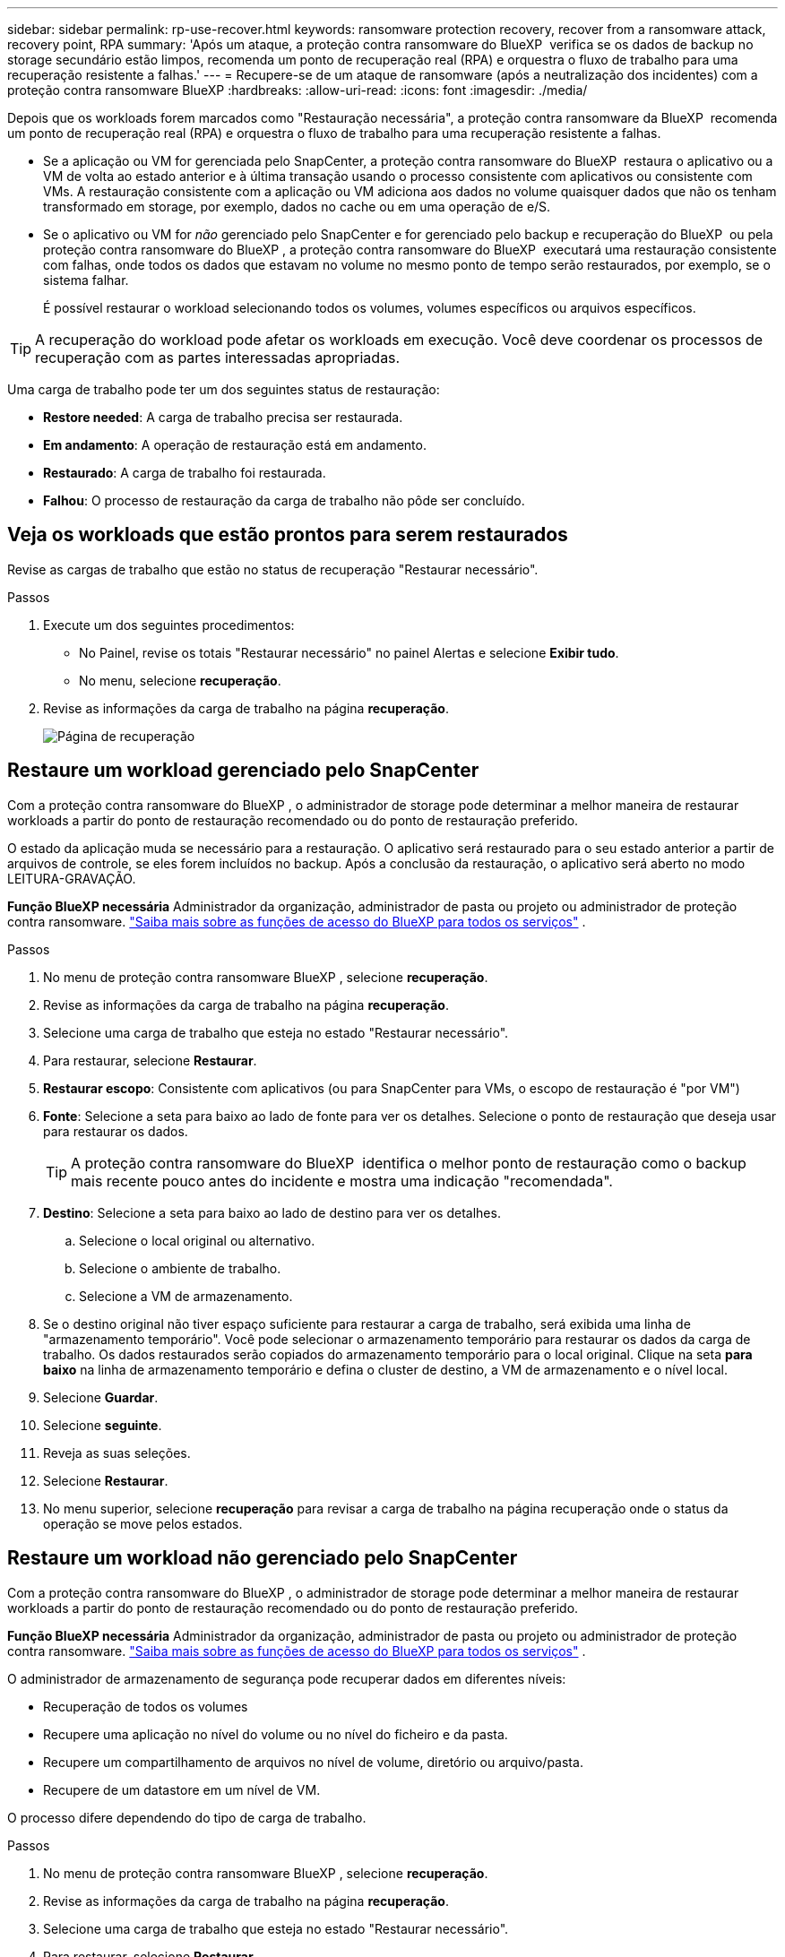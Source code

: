 ---
sidebar: sidebar 
permalink: rp-use-recover.html 
keywords: ransomware protection recovery, recover from a ransomware attack, recovery point, RPA 
summary: 'Após um ataque, a proteção contra ransomware do BlueXP  verifica se os dados de backup no storage secundário estão limpos, recomenda um ponto de recuperação real (RPA) e orquestra o fluxo de trabalho para uma recuperação resistente a falhas.' 
---
= Recupere-se de um ataque de ransomware (após a neutralização dos incidentes) com a proteção contra ransomware BlueXP
:hardbreaks:
:allow-uri-read: 
:icons: font
:imagesdir: ./media/


[role="lead"]
Depois que os workloads forem marcados como "Restauração necessária", a proteção contra ransomware da BlueXP  recomenda um ponto de recuperação real (RPA) e orquestra o fluxo de trabalho para uma recuperação resistente a falhas.

* Se a aplicação ou VM for gerenciada pelo SnapCenter, a proteção contra ransomware do BlueXP  restaura o aplicativo ou a VM de volta ao estado anterior e à última transação usando o processo consistente com aplicativos ou consistente com VMs. A restauração consistente com a aplicação ou VM adiciona aos dados no volume quaisquer dados que não os tenham transformado em storage, por exemplo, dados no cache ou em uma operação de e/S.
* Se o aplicativo ou VM for _não_ gerenciado pelo SnapCenter e for gerenciado pelo backup e recuperação do BlueXP  ou pela proteção contra ransomware do BlueXP , a proteção contra ransomware do BlueXP  executará uma restauração consistente com falhas, onde todos os dados que estavam no volume no mesmo ponto de tempo serão restaurados, por exemplo, se o sistema falhar.
+
É possível restaurar o workload selecionando todos os volumes, volumes específicos ou arquivos específicos.




TIP: A recuperação do workload pode afetar os workloads em execução. Você deve coordenar os processos de recuperação com as partes interessadas apropriadas.

Uma carga de trabalho pode ter um dos seguintes status de restauração:

* *Restore needed*: A carga de trabalho precisa ser restaurada.
* *Em andamento*: A operação de restauração está em andamento.
* *Restaurado*: A carga de trabalho foi restaurada.
* *Falhou*: O processo de restauração da carga de trabalho não pôde ser concluído.




== Veja os workloads que estão prontos para serem restaurados

Revise as cargas de trabalho que estão no status de recuperação "Restaurar necessário".

.Passos
. Execute um dos seguintes procedimentos:
+
** No Painel, revise os totais "Restaurar necessário" no painel Alertas e selecione *Exibir tudo*.
** No menu, selecione *recuperação*.


. Revise as informações da carga de trabalho na página *recuperação*.
+
image:screen-recovery2.png["Página de recuperação"]





== Restaure um workload gerenciado pelo SnapCenter

Com a proteção contra ransomware do BlueXP , o administrador de storage pode determinar a melhor maneira de restaurar workloads a partir do ponto de restauração recomendado ou do ponto de restauração preferido.

O estado da aplicação muda se necessário para a restauração. O aplicativo será restaurado para o seu estado anterior a partir de arquivos de controle, se eles forem incluídos no backup. Após a conclusão da restauração, o aplicativo será aberto no modo LEITURA-GRAVAÇÃO.

*Função BlueXP necessária* Administrador da organização, administrador de pasta ou projeto ou administrador de proteção contra ransomware.  https://docs.netapp.com/us-en/bluexp-setup-admin/reference-iam-predefined-roles.html["Saiba mais sobre as funções de acesso do BlueXP para todos os serviços"^] .

.Passos
. No menu de proteção contra ransomware BlueXP , selecione *recuperação*.
. Revise as informações da carga de trabalho na página *recuperação*.
. Selecione uma carga de trabalho que esteja no estado "Restaurar necessário".
. Para restaurar, selecione *Restaurar*.
. *Restaurar escopo*: Consistente com aplicativos (ou para SnapCenter para VMs, o escopo de restauração é "por VM")
. *Fonte*: Selecione a seta para baixo ao lado de fonte para ver os detalhes. Selecione o ponto de restauração que deseja usar para restaurar os dados.
+

TIP: A proteção contra ransomware do BlueXP  identifica o melhor ponto de restauração como o backup mais recente pouco antes do incidente e mostra uma indicação "recomendada".

. *Destino*: Selecione a seta para baixo ao lado de destino para ver os detalhes.
+
.. Selecione o local original ou alternativo.
.. Selecione o ambiente de trabalho.
.. Selecione a VM de armazenamento.


. Se o destino original não tiver espaço suficiente para restaurar a carga de trabalho, será exibida uma linha de "armazenamento temporário". Você pode selecionar o armazenamento temporário para restaurar os dados da carga de trabalho. Os dados restaurados serão copiados do armazenamento temporário para o local original. Clique na seta *para baixo* na linha de armazenamento temporário e defina o cluster de destino, a VM de armazenamento e o nível local.
. Selecione *Guardar*.
. Selecione *seguinte*.
. Reveja as suas seleções.
. Selecione *Restaurar*.
. No menu superior, selecione *recuperação* para revisar a carga de trabalho na página recuperação onde o status da operação se move pelos estados.




== Restaure um workload não gerenciado pelo SnapCenter

Com a proteção contra ransomware do BlueXP , o administrador de storage pode determinar a melhor maneira de restaurar workloads a partir do ponto de restauração recomendado ou do ponto de restauração preferido.

*Função BlueXP necessária* Administrador da organização, administrador de pasta ou projeto ou administrador de proteção contra ransomware.  https://docs.netapp.com/us-en/bluexp-setup-admin/reference-iam-predefined-roles.html["Saiba mais sobre as funções de acesso do BlueXP para todos os serviços"^] .

O administrador de armazenamento de segurança pode recuperar dados em diferentes níveis:

* Recuperação de todos os volumes
* Recupere uma aplicação no nível do volume ou no nível do ficheiro e da pasta.
* Recupere um compartilhamento de arquivos no nível de volume, diretório ou arquivo/pasta.
* Recupere de um datastore em um nível de VM.


O processo difere dependendo do tipo de carga de trabalho.

.Passos
. No menu de proteção contra ransomware BlueXP , selecione *recuperação*.
. Revise as informações da carga de trabalho na página *recuperação*.
. Selecione uma carga de trabalho que esteja no estado "Restaurar necessário".
. Para restaurar, selecione *Restaurar*.
. *Restore Scope*: Selecione o tipo de restauração que deseja concluir:
+
** Todos os volumes
** Por volume
** Por arquivo: Você pode especificar uma pasta ou arquivos únicos para restaurar.
+

IMPORTANT: Para cargas de trabalho SAN, você só pode restaurar por carga de trabalho.

+

TIP: Pode selecionar até 100 ficheiros ou uma única pasta.



. Continue com um dos procedimentos a seguir, dependendo se você escolheu o aplicativo, o volume ou o arquivo.




=== Restaure todos os volumes

. No menu de proteção contra ransomware BlueXP , selecione *recuperação*.
. Selecione uma carga de trabalho que esteja no estado "Restaurar necessário".
. Para restaurar, selecione *Restaurar*.
. Na página Restaurar, no âmbito Restaurar, selecione *todos os volumes*.
+
image:screen-recovery-all-volumes.png["Restaurar por todos os volumes página"]

. *Fonte*: Selecione a seta para baixo ao lado de fonte para ver os detalhes.
+
.. Selecione o ponto de restauração que deseja usar para restaurar os dados.
+

TIP: A proteção contra ransomware do BlueXP  identifica o melhor ponto de restauração como o backup mais recente imediatamente antes do incidente e mostra uma indicação "mais seguro para todos os volumes". Isso significa que todos os volumes serão restaurados para uma cópia antes do primeiro ataque ao primeiro volume detetado.



. *Destino*: Selecione a seta para baixo ao lado de destino para ver os detalhes.
+
.. Selecione o ambiente de trabalho.
.. Selecione a VM de armazenamento.
.. Selecione o agregado.
.. Altere o prefixo de volume que será prepended para todos os novos volumes.
+

TIP: O novo nome do volume aparece como prefixo, nome do volume original, nome da cópia de segurança e data da cópia de segurança.



. Selecione *Guardar*.
. Selecione *seguinte*.
. Reveja as suas seleções.
. Selecione *Restaurar*.
. No menu superior, selecione *recuperação* para revisar a carga de trabalho na página recuperação onde o status da operação se move pelos estados.




=== Restaurar um workload de aplicação no nível de volume

. No menu de proteção contra ransomware BlueXP , selecione *recuperação*.
. Selecione uma carga de trabalho de aplicativo que esteja no estado "Restaurar necessário".
. Para restaurar, selecione *Restaurar*.
. Na página Restaurar, no âmbito Restaurar, selecione *por volume*.
+
image:screen-recovery-byvolume.png["Restaurar por página de volume"]

. Na lista de volumes, selecione o volume que deseja restaurar.
. *Fonte*: Selecione a seta para baixo ao lado de fonte para ver os detalhes.
+
.. Selecione o ponto de restauração que deseja usar para restaurar os dados.
+

TIP: A proteção contra ransomware do BlueXP  identifica o melhor ponto de restauração como o backup mais recente pouco antes do incidente e mostra uma indicação "recomendada".



. *Destino*: Selecione a seta para baixo ao lado de destino para ver os detalhes.
+
.. Selecione o ambiente de trabalho.
.. Selecione a VM de armazenamento.
.. Selecione o agregado.
.. Reveja o novo nome do volume.
+

TIP: O novo nome do volume aparece como o nome do volume original, o nome da cópia de segurança e a data da cópia de segurança.



. Selecione *Guardar*.
. Selecione *seguinte*.
. Reveja as suas seleções.
. Selecione *Restaurar*.
. No menu superior, selecione *recuperação* para revisar a carga de trabalho na página recuperação onde o status da operação se move pelos estados.




=== Restaure um workload de aplicação no nível do arquivo

Antes de restaurar uma carga de trabalho de aplicação no nível do ficheiro, pode ver uma lista de ficheiros afetados. Pode aceder à página Alertas para transferir uma lista de ficheiros afetados. Em seguida, use a página recuperação para carregar a lista e escolher quais arquivos restaurar.

É possível restaurar um workload de aplicação no nível do arquivo para o mesmo ambiente de trabalho ou diferente.

.Etapas para obter a lista de arquivos afetados
Use a página Alertas para recuperar a lista de arquivos afetados.


TIP: Se um volume tiver vários alertas, você precisará baixar a lista CSV de arquivos afetados para cada alerta.

. No menu de proteção contra ransomware BlueXP , selecione *Alertas*.
. Na página Alertas, classifique os resultados por workload para mostrar os alertas da carga de trabalho do aplicativo que você deseja restaurar.
. Na lista de alertas para essa carga de trabalho, selecione um alerta.
. Para esse alerta, selecione um único incidente.
+
image:screen-alerts-incidents-impacted-files.png["lista de arquivos afetados para um alerta específico"]

. Para ver a lista completa de arquivos, selecione *clique aqui* na parte superior do painel arquivos afetados.
. Para esse incidente, selecione o ícone de download e faça o download da lista de arquivos afetados no formato CSV.


.Passos para restaurar esses arquivos
. No menu de proteção contra ransomware BlueXP , selecione *recuperação*.
. Selecione uma carga de trabalho de aplicativo que esteja no estado "Restaurar necessário".
. Para restaurar, selecione *Restaurar*.
. Na página Restaurar, no âmbito Restaurar, selecione *por ficheiro*.
. Na lista de volumes, selecione o volume que contém os ficheiros que pretende restaurar.
. *Ponto de restauração*: Selecione a seta para baixo ao lado de *ponto de restauração* para ver os detalhes. Selecione o ponto de restauração que deseja usar para restaurar os dados.
+

NOTE: A coluna Reason (motivo) no painel Restore Points (pontos de restauração) mostra o motivo do snapshot ou do backup como "Scheduled" (resposta automática ao incidente de ransomware).

. *Ficheiros*:
+
** * Selecione automaticamente arquivos*: Deixe a proteção contra ransomware BlueXP  selecionar os arquivos a serem restaurados.
** * Carregar lista de arquivos*: Carregue um arquivo CSV que contém a lista de arquivos afetados que você obteve da página Alertas ou que você tem. Você pode restaurar até 10.000 arquivos de cada vez.
+
image:screen-recovery-app-by-file-upload-csv.png["Carregue o arquivo CSV que lista os arquivos afetados para o alerta"]

** * Selecione manualmente arquivos*: Selecione até 10.000 arquivos ou uma única pasta para restaurar.
+
image:screen-recovery-app-by-file-select-files.png["Selecione ficheiros manualmente para restaurar"]

+

NOTE: Se nenhum arquivo não puder ser restaurado usando o ponto de restauração selecionado, uma mensagem será exibida indicando o número de arquivos que não podem ser restaurados e permite que você baixe a lista desses arquivos selecionando *Download list of impacted files*.



. *Destino*: Selecione a seta para baixo ao lado de destino para ver os detalhes.
+
.. Escolha onde restaurar os dados: Local de origem original ou um local alternativo que você pode especificar.
+

TIP: Enquanto os arquivos originais ou diretório serão substituídos pelos dados restaurados, os nomes originais do arquivo e da pasta permanecerão os mesmos, a menos que você especifique novos nomes.

.. Selecione o ambiente de trabalho.
.. Selecione a VM de armazenamento.
.. Opcionalmente, insira o caminho.
+

TIP: Se você não especificar um caminho para a restauração, os arquivos serão restaurados para um novo volume no diretório de nível superior.

.. Selecione se pretende que os nomes dos ficheiros ou diretório restaurados sejam os mesmos nomes que a localização atual ou nomes diferentes.


. Selecione *seguinte*.
. Reveja as suas seleções.
. Selecione *Restaurar*.
. No menu superior, selecione *recuperação* para revisar a carga de trabalho na página recuperação onde o status da operação se move pelos estados.




=== Restaure um compartilhamento de arquivos ou datastore

. Depois de selecionar um compartilhamento de arquivos ou datastore para restaurar, na página Restaurar, no escopo de restauração, selecione *por volume*.
+
image:screen-recovery-fileshare.png["Página de recuperação mostrando recuperação de compartilhamento de arquivo"]

. Na lista de volumes, selecione o volume que deseja restaurar.
. *Fonte*: Selecione a seta para baixo ao lado de fonte para ver os detalhes.
+
.. Selecione o ponto de restauração que deseja usar para restaurar os dados.
+

TIP: A proteção contra ransomware do BlueXP  identifica o melhor ponto de restauração como o backup mais recente pouco antes do incidente e mostra uma indicação "recomendada".



. *Destino*: Selecione a seta para baixo ao lado de destino para ver os detalhes.
+
.. Escolha onde restaurar os dados: Local de origem original ou um local alternativo que você pode especificar.
+

TIP: Enquanto os arquivos originais ou diretório serão substituídos pelos dados restaurados, os nomes originais do arquivo e da pasta permanecerão os mesmos, a menos que você especifique novos nomes.

.. Selecione o ambiente de trabalho.
.. Selecione a VM de armazenamento.
.. Opcionalmente, insira o caminho.
+

TIP: Se você não especificar um caminho para a restauração, os arquivos serão restaurados para um novo volume no diretório de nível superior.



. Selecione *Guardar*.
. Reveja as suas seleções.
. Selecione *Restaurar*.
. No menu, selecione *recuperação* para revisar a carga de trabalho na página recuperação onde o status da operação se move pelos estados.




=== Restaure um compartilhamento de arquivo VM no nível da VM

Na página recuperação depois de selecionar uma VM para restaurar, continue com estas etapas.

. *Fonte*: Selecione a seta para baixo ao lado de fonte para ver os detalhes.
+
image:screen-recovery-vm.png["Página de recuperação mostrando uma VM sendo restaurada"]

. Selecione o ponto de restauração que deseja usar para restaurar os dados.
. *Destino*: Para localização original.
. Selecione *seguinte*.
. Reveja as suas seleções.
. Selecione *Restaurar*.
. No menu, selecione *recuperação* para revisar a carga de trabalho na página recuperação onde o status da operação se move pelos estados.

